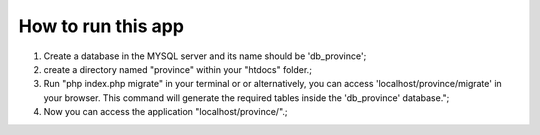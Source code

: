 ###################
How to run this app
###################

1) Create a database in the MYSQL server and its name should be 'db_province';

2) create a directory named "province" within your "htdocs" folder.;

3) Run "php index.php migrate" in your terminal or or alternatively, you can access 'localhost/province/migrate' in your browser. This command will generate the required tables inside the 'db_province' database.";

4) Now you can access the application  "localhost/province/".;
